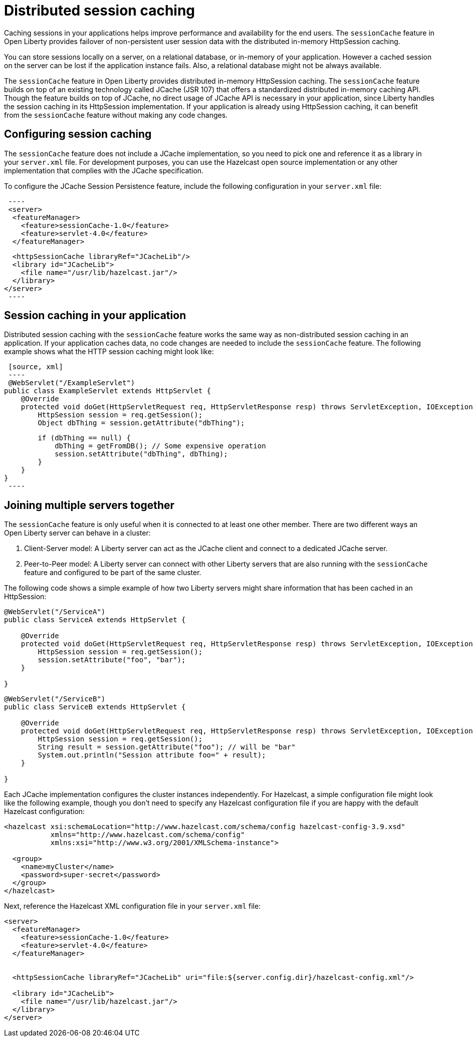 // Copyright (c) 2020 IBM Corporation and others.
// Licensed under Creative Commons Attribution-NoDerivatives
// 4.0 International (CC BY-ND 4.0)
//   https://creativecommons.org/licenses/by-nd/4.0/
//
// Contributors:
//     IBM Corporation
//
:page-description: Caching sessions in your applications helps improve performance and availability for the end users.
:seo-title: Distributed session caching
:seo-description: Caching sessions in your applications helps improve performance and availability for the end users.
:page-layout: general-reference
:page-type: general
= Distributed session caching

Caching sessions in your applications helps improve performance and availability for the end users.
The `sessionCache` feature in Open Liberty provides failover of non-persistent user session data with the distributed in-memory HttpSession caching.

You can store sessions locally on a server, on a relational database, or in-memory of your application.
However a cached session on the server can be lost if the application instance fails.
Also, a relational database might not be always available.

The `sessionCache` feature in Open Liberty provides distributed in-memory HttpSession caching.
The `sessionCache` feature builds on top of an existing technology called JCache (JSR 107) that offers a standardized distributed in-memory caching API.
Though the feature builds on top of JCache, no direct usage of JCache API is necessary in your application, since Liberty handles the session caching in its HttpSession implementation.
If your application is already using HttpSession caching, it can benefit from the `sessionCache` feature without making any code changes.

== Configuring session caching

The `sessionCache` feature does not include a JCache implementation, so you need to pick one and reference it as a library in your `server.xml` file.
For development purposes, you can use the Hazelcast open source implementation or any other implementation that complies with the JCache specification.

To configure the JCache Session Persistence feature, include the following configuration in your `server.xml` file:

[source, xml]
 ----
 <server>
  <featureManager>
    <feature>sessionCache-1.0</feature>
    <feature>servlet-4.0</feature>
  </featureManager>

  <httpSessionCache libraryRef="JCacheLib"/>
  <library id="JCacheLib">
    <file name="/usr/lib/hazelcast.jar"/>
  </library>
</server>
 ----

== Session caching in your application
Distributed session caching with the `sessionCache` feature works the same way as non-distributed session caching in an application.
If your application caches data, no code changes are needed to include the `sessionCache` feature.
The following example shows what the HTTP session caching might look like:

 [source, xml]
 ----
 @WebServlet("/ExampleServlet")
public class ExampleServlet extends HttpServlet {
    @Override
    protected void doGet(HttpServletRequest req, HttpServletResponse resp) throws ServletException, IOException {
        HttpSession session = req.getSession();
        Object dbThing = session.getAttribute("dbThing");

        if (dbThing == null) {
            dbThing = getFromDB(); // Some expensive operation
            session.setAttribute("dbThing", dbThing);
        }
    }
}
 ----

== Joining multiple servers together

The `sessionCache` feature is only useful when it is connected to at least one other member.
 There are two different ways an Open Liberty server can behave in a cluster:

. Client-Server model: A Liberty server can act as the JCache client and connect to a dedicated JCache server.

. Peer-to-Peer model: A Liberty server can connect with other Liberty servers that are also running with the `sessionCache` feature and configured to be part of the same cluster.

The following code shows a simple example of how two Liberty servers might share information that has been cached in an HttpSession:

[source, xml]
----
@WebServlet("/ServiceA")
public class ServiceA extends HttpServlet {

    @Override
    protected void doGet(HttpServletRequest req, HttpServletResponse resp) throws ServletException, IOException {
        HttpSession session = req.getSession();
        session.setAttribute("foo", "bar");
    }

}
----

[source, xml]
----
@WebServlet("/ServiceB")
public class ServiceB extends HttpServlet {

    @Override
    protected void doGet(HttpServletRequest req, HttpServletResponse resp) throws ServletException, IOException {
        HttpSession session = req.getSession();
        String result = session.getAttribute("foo"); // will be "bar"
        System.out.println("Session attribute foo=" + result);
    }

}
----

Each JCache implementation configures the cluster instances independently.
For Hazelcast, a simple configuration file might look like the following example, though you don’t need to specify any Hazelcast configuration file if you are happy with the default Hazelcast configuration:

[source, xml]
----
<hazelcast xsi:schemaLocation="http://www.hazelcast.com/schema/config hazelcast-config-3.9.xsd"
           xmlns="http://www.hazelcast.com/schema/config"
           xmlns:xsi="http://www.w3.org/2001/XMLSchema-instance">

  <group>
    <name>myCluster</name>
    <password>super-secret</password>
  </group>
</hazelcast>
----

Next, reference the Hazelcast XML configuration file in your `server.xml` file:

[source, xml]
----
<server>
  <featureManager>
    <feature>sessionCache-1.0</feature>
    <feature>servlet-4.0</feature>
  </featureManager>


  <httpSessionCache libraryRef="JCacheLib" uri="file:${server.config.dir}/hazelcast-config.xml"/>

  <library id="JCacheLib">
    <file name="/usr/lib/hazelcast.jar"/>
  </library>
</server>
----

